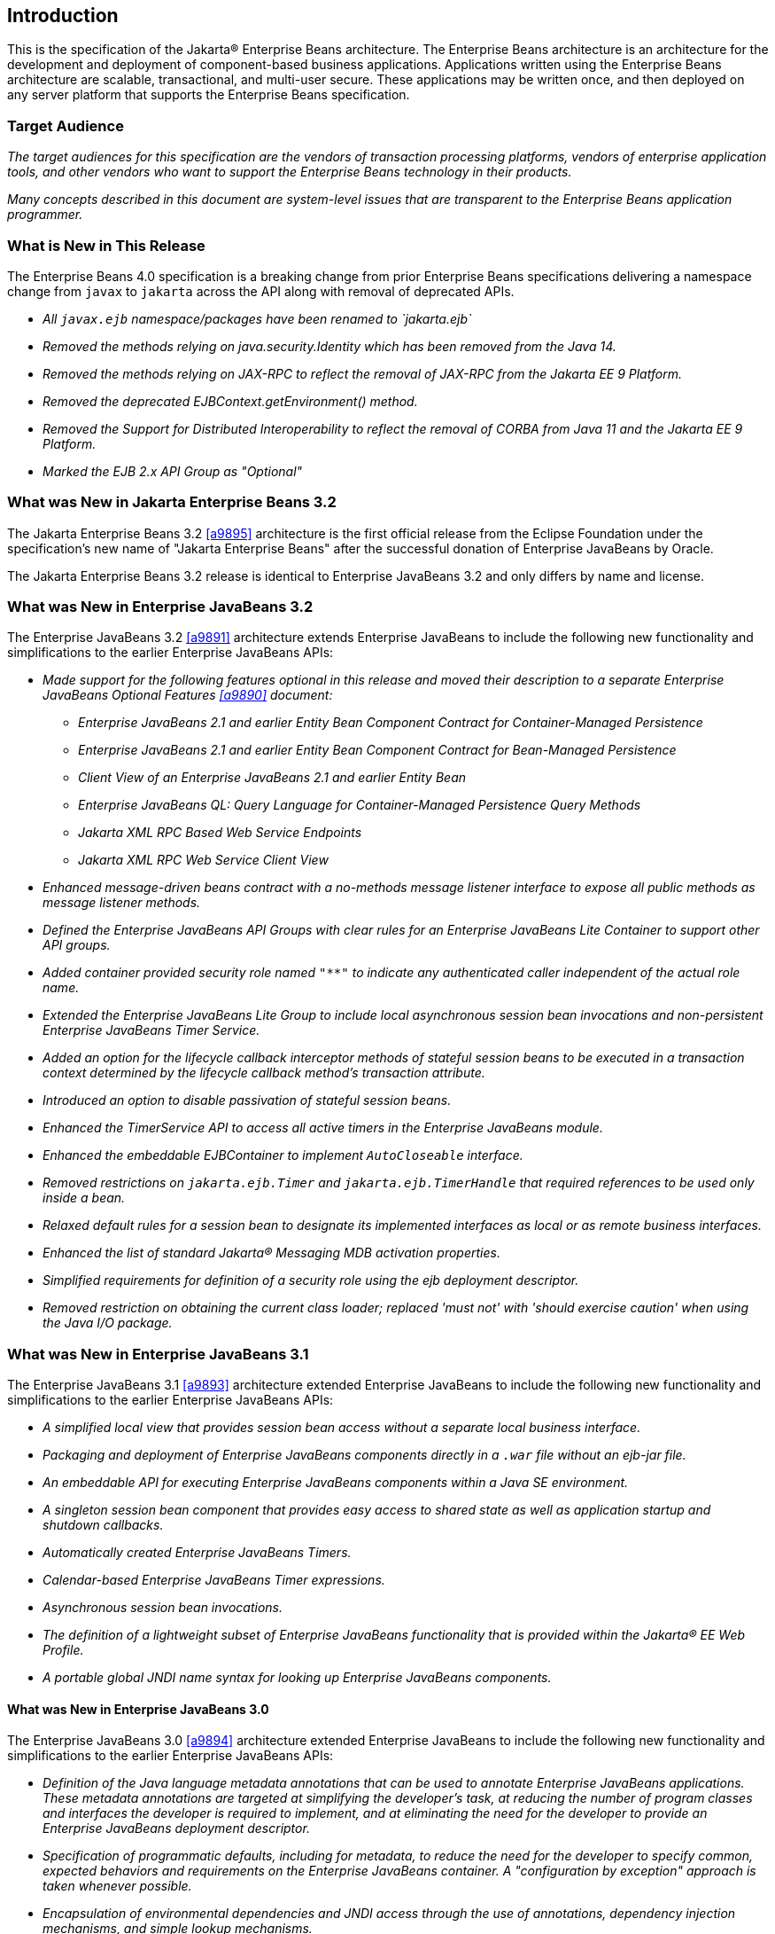 [[a1]]
== Introduction

This is the specification of the Jakarta(R) Enterprise
Beans architecture. The Enterprise Beans architecture is an
architecture for the development and deployment of component-based
business applications. Applications written using the Enterprise
Beans architecture are scalable, transactional, and multi-user
secure. These applications may be written once, and then deployed on any
server platform that supports the Enterprise Beans specification.

=== Target Audience

_The target audiences for this specification
are the vendors of transaction processing platforms, vendors of
enterprise application tools, and other vendors who want to support the
Enterprise Beans technology in their products._

_Many concepts described in this document are
system-level issues that are transparent to the Enterprise Beans
application programmer._

[[a6]]
=== What is New in This Release

The Enterprise Beans 4.0 specification is a breaking change from
prior Enterprise Beans specifications delivering a namespace change
from `javax` to `jakarta` across the API along with removal of
deprecated APIs.

* _All `javax.ejb` namespace/packages have been renamed to `jakarta.ejb`_

* _Removed the methods relying on java.security.Identity which has
been removed from the Java 14._

* _Removed the methods relying on JAX-RPC to reflect the removal of
JAX-RPC from the Jakarta EE 9 Platform._

* _Removed the deprecated EJBContext.getEnvironment() method._

* _Removed the Support for Distributed Interoperability to reflect
the removal of CORBA from Java 11 and the Jakarta EE 9 Platform._

* _Marked the EJB 2.x API Group as "Optional"_

=== What was New in Jakarta Enterprise Beans 3.2

The Jakarta Enterprise Beans 3.2 <<a9895>> architecture is the first official
release from the Eclipse Foundation under the specification's new name of
"Jakarta Enterprise Beans" after the successful donation of Enterprise JavaBeans
by Oracle.

The Jakarta Enterprise Beans 3.2 release is identical to Enterprise JavaBeans 3.2
and only differs by name and license.

=== What was New in Enterprise JavaBeans 3.2

The Enterprise JavaBeans 3.2 <<a9891>> architecture
extends Enterprise JavaBeans to include the following new functionality
and simplifications to the earlier Enterprise JavaBeans APIs:

* _Made support for the following features
optional in this release and moved their description to a separate 
Enterprise JavaBeans Optional Features <<a9890>> document:_

** _Enterprise JavaBeans 2.1 and earlier Entity Bean Component
Contract for Container-Managed Persistence_
** _Enterprise JavaBeans 2.1 and earlier Entity Bean Component
Contract for Bean-Managed Persistence_
** _Client View of an Enterprise JavaBeans 2.1 and earlier
Entity Bean_
** _Enterprise JavaBeans QL: Query Language for
Container-Managed Persistence Query Methods_
** _Jakarta XML RPC Based Web Service Endpoints_
** _Jakarta XML RPC Web Service Client View_

* _Enhanced message-driven beans contract with a
no-methods message listener interface to expose all public methods as
message listener methods._

* _Defined the Enterprise JavaBeans API Groups with clear rules
for an Enterprise JavaBeans Lite Container to support other API groups._

* _Added container provided security role named
`"**"` to indicate any authenticated caller independent of the actual role
name._

* _Extended the Enterprise JavaBeans Lite Group to include local
asynchronous session bean invocations and non-persistent Enterprise JavaBeans Timer
Service._

* _Added an option for the lifecycle callback
interceptor methods of stateful session beans to be executed in a
transaction context determined by the lifecycle callback method's
transaction attribute._

* _Introduced an option to disable passivation
of stateful session beans._

* _Enhanced the TimerService API to access all
active timers in the Enterprise JavaBeans module._

* _Enhanced the embeddable EJBContainer to
implement `AutoCloseable` interface._

* _Removed restrictions on `jakarta.ejb.Timer` and
`jakarta.ejb.TimerHandle` that required references to be used only inside a
bean._

* _Relaxed default rules for a session bean to
designate its implemented interfaces as local or as remote business
interfaces._

* _Enhanced the list of standard Jakarta(R) Messaging MDB
activation properties._

* _Simplified requirements for definition of a
security role using the ejb deployment descriptor._

* _Removed restriction on obtaining the current
class loader; replaced 'must not' with 'should exercise caution' when
using the Java I/O package._

=== What was New in Enterprise JavaBeans 3.1

The Enterprise JavaBeans 3.1 <<a9893>> architecture extended
Enterprise JavaBeans to include the following new functionality and
simplifications to the earlier Enterprise JavaBeans APIs:

* _A simplified local view that provides
session bean access without a separate local business interface._

* _Packaging and deployment of Enterprise JavaBeans components
directly in a `.war` file without an ejb-jar file._

* _An embeddable API for executing Enterprise JavaBeans
components within a Java SE environment._

 * _A singleton session bean component that
provides easy access to shared state as well as application startup and
shutdown callbacks._

* _Automatically created Enterprise JavaBeans Timers._

* _Calendar-based Enterprise JavaBeans Timer expressions._

* _Asynchronous session bean invocations._

* _The definition of a lightweight subset of
Enterprise JavaBeans functionality that is provided within the Jakarta(R) EE
Web Profile._

* _A portable global JNDI name syntax for
looking up Enterprise JavaBeans components._

==== What was New in Enterprise JavaBeans 3.0

The Enterprise JavaBeans 3.0 <<a9894>> architecture
extended Enterprise JavaBeans to include the following new functionality
and simplifications to the earlier Enterprise JavaBeans APIs:

* _Definition of the Java language metadata
annotations that can be used to annotate Enterprise JavaBeans applications. These
metadata annotations are targeted at simplifying the developer’s task,
at reducing the number of program classes and interfaces the developer
is required to implement, and at eliminating the need for the developer
to provide an Enterprise JavaBeans deployment descriptor._

* _Specification of programmatic defaults,
including for metadata, to reduce the need for the developer to specify
common, expected behaviors and requirements on the Enterprise JavaBeans container. A
"configuration by exception" approach is taken whenever possible._

* _Encapsulation of environmental dependencies
and JNDI access through the use of annotations, dependency injection
mechanisms, and simple lookup mechanisms._

* _Simplification of the enterprise bean
types._

* _Elimination of the requirement for Enterprise JavaBeans
component interfaces for session beans. The required business interface
for a session bean can be a plain Java interface rather than an
`EJBObject`, `EJBLocalObject`, or `java.rmi.Remote` interface._

* _Elimination of the requirement for home
interfaces for session beans._

* _Simplification of entity persistence
through the Jakarta(R) Persistence <<a9851>>. 
Support for light-weight domain modeling, including inheritance and
polymorphism._

* _Specification of Java language metadata
annotations and XML deployment descriptor elements for the
object/relational mapping of persistent entities <<a9851>>._

* _A query language for Jakarta Persistence that
is an extension to Enterprise JavaBeans QL, with addition of projection, explicit inner
and outer join operations, bulk update and delete, subqueries, and
group-by. Addition of a dynamic query capability and support for native
SQL queries._

* _An interceptor facility for session beans
and message-driven beans._

* _Reduction of the requirements for usage of
checked exceptions._

* _Elimination of the requirement for the
implementation of callback interfaces._

=== Acknowledgements

The Enterprise Beans 4.0 specification was done under the Jakarta EE Specification Process (JESP).

=== Acknowledgements for Enterprise JavaBeans 3.2

The Enterprise JavaBeans 3.2 specification work was
conducted as part of JSR-345 under the Java Community Process Program.
This specification is the result of the collaborative work of the
members of the Enterprise JavaBeans 3.2 Expert Group: Caucho Technology, Inc: Reza
Rahman; IBM: Jeremy Bauer; Oracle: Marina Vatkina, Linda DeMichiel; OW2:
Florent Benoit; Pramati Technologies: Ravikiran Noothi; RedHat: Pete
Muir, Carlo de Wolf; TmaxSoft, Inc.: Miju Byon; individual members: Adam
Bien; David Blevins; Antonio Goncalves; Stefan Heldt; Richard Hightower,
Jean-Louis Monteiro.

[[a56]]
=== Organization of the Specification Documents

This specification is organized into the
following documents:

* Enterprise Beans Core Contracts and Requirements

* Enterprise Beans Optional Features

This Enterprise Beans Core Contracts document defines the
contracts and requirements for the use and implementation of Enterprise Beans. 
These contracts include those for the Enterprise Beans 3.2 API, as well as
for the earlier Enterprise Beans API that is required to be supported in this
release. See <<a9423>> for coverage of the Enterprise Beans API requirements.

The Enterprise Beans Optional Features document <<a9890>> defines the contracts and
requirements for the use and implementation of features support for
which has been made optional as of Enterprise Beans, 3.2. These
contracts are separated from the core contracts requirements of the Enterprise Beans
3.1 specification.

=== Document Conventions

The regular font is used for
information that is prescriptive by the Enterprise Beans specification.

_The italic font is used for paragraphs
that contain descriptive information, such as notes describing typical
use, or notes clarifying the text with prescriptive specification._

`The monospace font is used for code examples.`

